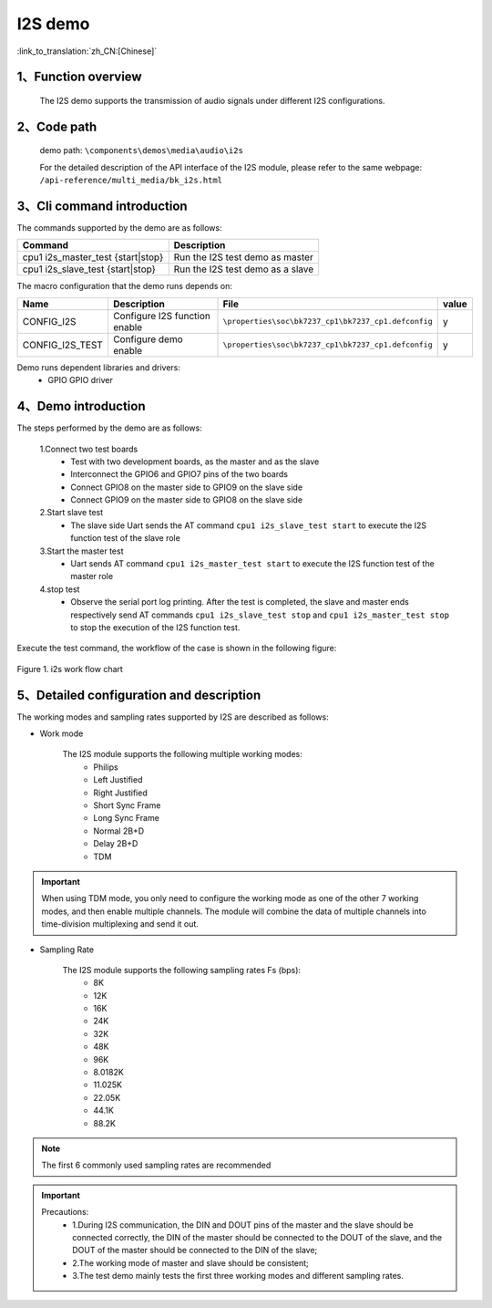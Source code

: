 I2S demo
========================

:link_to_translation:`zh_CN:[Chinese]`

1、Function overview
--------------------
	The I2S demo supports the transmission of audio signals under different I2S configurations.

2、Code path
--------------------
	demo path: ``\components\demos\media\audio\i2s``

	For the detailed description of the API interface of the I2S module, please refer to the same webpage: ``/api-reference/multi_media/bk_i2s.html``

3、Cli command introduction
-------------------------------
The commands supported by the demo are as follows:

+-----------------------------------+----------------------------------+
|Command                            |Description                       |
+===================================+==================================+
|cpu1 i2s_master_test {start|stop}  |Run the I2S test demo as master   |
+-----------------------------------+----------------------------------+
|cpu1 i2s_slave_test {start|stop}   |Run the I2S test demo as a slave  |
+-----------------------------------+----------------------------------+

The macro configuration that the demo runs depends on:

+---------------------+------------------------------+---------------------------------------------------+-----+
|Name                 |Description                   |   File                                            |value|
+=====================+==============================+===================================================+=====+
|CONFIG_I2S           |Configure I2S function enable |``\properties\soc\bk7237_cp1\bk7237_cp1.defconfig``|  y  |
+---------------------+------------------------------+---------------------------------------------------+-----+
|CONFIG_I2S_TEST      |Configure demo enable         |``\properties\soc\bk7237_cp1\bk7237_cp1.defconfig``|  y  |
+---------------------+------------------------------+---------------------------------------------------+-----+

Demo runs dependent libraries and drivers:
 - GPIO GPIO driver


4、Demo introduction
--------------------

The steps performed by the demo are as follows:

	1.Connect two test boards
	 - Test with two development boards, as the master and as the slave
	 - Interconnect the GPIO6 and GPIO7 pins of the two boards
	 - Connect GPIO8 on the master side to GPIO9 on the slave side
	 - Connect GPIO9 on the master side to GPIO8 on the slave side

	2.Start slave test
	 - The slave side Uart sends the AT command ``cpu1 i2s_slave_test start`` to execute the I2S function test of the slave role

	3.Start the master test
	 - Uart sends AT command ``cpu1 i2s_master_test start`` to execute the I2S function test of the master role

	4.stop test
	 - Observe the serial port log printing. After the test is completed, the slave and master ends respectively send AT commands ``cpu1 i2s_slave_test stop`` and ``cpu1 i2s_master_test stop`` to stop the execution of the I2S function test.

Execute the test command, the workflow of the case is shown in the following figure:

.. figure:: ../../../_static/i2s_demo_flow.png
    :align: center
    :alt: i2s software flow
    :figclass: align-center

    Figure 1. i2s work flow chart

5、Detailed configuration and description
------------------------------------------------

The working modes and sampling rates supported by I2S are described as follows:

- Work mode

	The I2S module supports the following multiple working modes:
	 - Philips
	 - Left Justified
	 - Right Justified
	 - Short Sync Frame
	 - Long Sync Frame
	 - Normal 2B+D
	 - Delay 2B+D
	 - TDM

.. important::

  When using TDM mode, you only need to configure the working mode as one of the other 7 working modes, and then enable multiple channels. The module will combine the data of multiple channels into time-division multiplexing and send it out.

- Sampling Rate

	The I2S module supports the following sampling rates Fs (bps):
	 - 8K
	 - 12K
	 - 16K
	 - 24K
	 - 32K
	 - 48K
	 - 96K
	 - 8.0182K
	 - 11.025K
	 - 22.05K
	 - 44.1K
	 - 88.2K

.. note::
  The first 6 commonly used sampling rates are recommended

.. important::
  Precautions:
   - 1.During I2S communication, the DIN and DOUT pins of the master and the slave should be connected correctly, the DIN of the master should be connected to the DOUT of the slave, and the DOUT of the master should be connected to the DIN of the slave;
   - 2.The working mode of master and slave should be consistent;
   - 3.The test demo mainly tests the first three working modes and different sampling rates.
